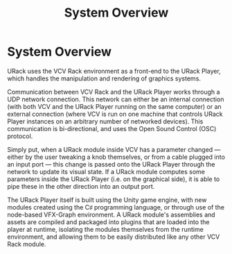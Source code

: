 #+TITLE: System Overview
#+HUGO_SECTION: development
#+HUGO_WEIGHT: 90
#+HUGO_BASE_DIR: ../../hugo/

* System Overview
URack uses the VCV Rack environment as a front-end to the URack Player, which
handles the manipulation and rendering of graphics systems.

Communication between VCV Rack and the URack Player works through a UDP network
connection. This network can either be an internal connection (with both VCV and
the URack Player running on the same computer) or an external connection (where
VCV is run on one machine that controls URack Player instances on an arbitrary
number of networked devices). This communication is bi-directional, and uses the
Open Sound Control (OSC) protocol.

Simply put, when a URack module inside VCV has a parameter changed —
either by the user tweaking a knob themselves, or from a cable plugged into an
input port — this change is passed onto the URack Player through the network to
update its visual state. If a URack module computes some parameters inside the
URack Player (i.e. on the graphical side), it is able to pipe these in the other
direction into an output port.

The URack Player itself is built using the Unity game engine, with new modules
created using the C♯ programming language, or through use of the node-based
VFX-Graph environment. A URack module's assemblies and assets are compiled and
packaged into plugins that are loaded into the player at runtime, isolating the
modules themselves from the runtime environment, and allowing them to be easily
distributed like any other VCV Rack module.
